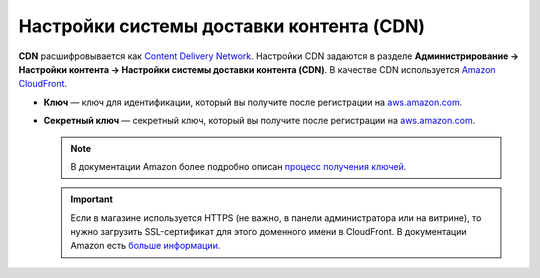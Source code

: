 *****************************************
Настройки системы доставки контента (CDN)
*****************************************

**CDN** расшифровывается как `Content Delivery Network <https://ru.wikipedia.org/wiki/Content_Delivery_Network>`_. Настройки CDN задаются в разделе **Администрирование → Настройки контента → Настройки системы доставки контента (CDN)**. В качестве CDN используется `Amazon CloudFront <http://aws.amazon.com/cloudfront/>`_.

* **Ключ** — ключ для идентификации, который вы получите после регистрации на `aws.amazon.com <http://aws.amazon.com/cloudfront/>`_.

* **Секретный ключ** — секретный ключ, который вы получите после регистрации на `aws.amazon.com <http://aws.amazon.com/cloudfront/>`_.

  .. note::

      В документации Amazon более подробно описан `процесс получения ключей <http://docs.aws.amazon.com/AWSEC2/latest/UserGuide/ec2-key-pairs.html>`_.

  .. important::

      Если в магазине используется HTTPS (не важно, в панели администратора или на витрине), то нужно загрузить SSL-сертификат для этого доменного имени в CloudFront. В документации Amazon есть `больше информации <http://docs.aws.amazon.com/AmazonCloudFront/latest/DeveloperGuide/SecureConnections.html#cnames-and-https-procedure>`_.

  .. fancybox:: img/cdn_settings.png
      :alt: Задайте настройки CDN, чтобы использовать Amazon CloudFront.
